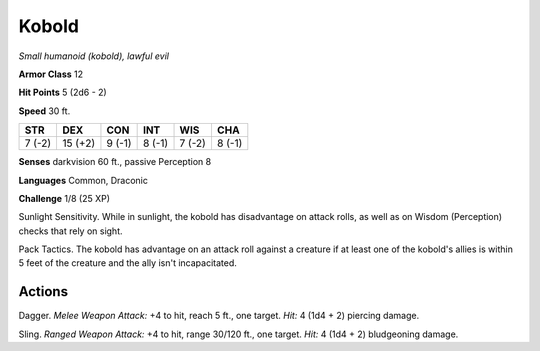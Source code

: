 Kobold
------


.. https://stackoverflow.com/questions/11984652/bold-italic-in-restructuredtext

.. raw:: html

   <style type="text/css">
     span.bolditalic {
       font-weight: bold;
       font-style: italic;
     }
   </style>

.. role:: bi
   :class: bolditalic


*Small humanoid (kobold), lawful evil*

**Armor Class** 12

**Hit Points** 5 (2d6 - 2)

**Speed** 30 ft.

+-----------+-----------+-----------+-----------+-----------+-----------+
| STR       | DEX       | CON       | INT       | WIS       | CHA       |
+===========+===========+===========+===========+===========+===========+
| 7 (-2)    | 15 (+2)   | 9 (-1)    | 8 (-1)    | 7 (-2)    | 8 (-1)    |
+-----------+-----------+-----------+-----------+-----------+-----------+

**Senses** darkvision 60 ft., passive Perception 8

**Languages** Common, Draconic

**Challenge** 1/8 (25 XP)

:bi:`Sunlight Sensitivity`. While in sunlight, the kobold has
disadvantage on attack rolls, as well as on Wisdom (Perception) checks
that rely on sight.

:bi:`Pack Tactics`. The kobold has advantage on an attack roll against a
creature if at least one of the kobold's allies is within 5 feet of the
creature and the ally isn't incapacitated.


Actions
^^^^^^^

:bi:`Dagger`. *Melee Weapon Attack:* +4 to hit, reach 5 ft., one target.
*Hit:* 4 (1d4 + 2) piercing damage.

:bi:`Sling`. *Ranged Weapon Attack:* +4 to hit, range 30/120 ft., one
target. *Hit:* 4 (1d4 + 2) bludgeoning damage.

